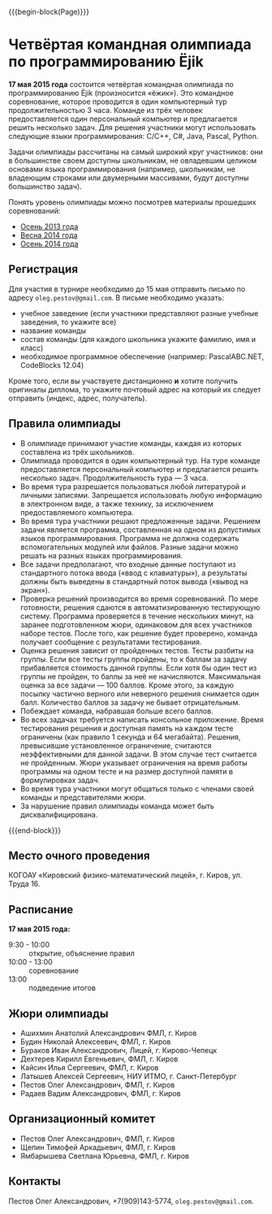 #+HTML_DOCTYPE: html5
#+OPTIONS: toc:nil num:nil html5-fancy:t
#+MACRO: begin-block #+HTML: <div class="$1">
#+MACRO: end-block #+HTML: </div>

{{{begin-block(Page)}}}

* Четвёртая командная олимпиада по программированию Ёjik

*17 мая 2015 года* состоится четвёртая командная олимпиада по
программированию Ёjik (произносится «ёжик»).
Это командное соревнование, которое проводится в один компьютерный тур
продолжительностью 3 часа. Команде из трёх человек предоставляется один
персональный компьютер и предлагается решить несколько задач. Для решения
участники могут использовать следующие языки программирования: C/C++, C#,
Java, Pascal, Python.

Задачи олимпиады рассчитаны на самый широкий круг участников: они в
большинстве своем доступны школьникам, не овладевшим целиком основами
языка программирования (например, школьникам, не владеющим строками
или двумерными массивами, будут доступны большинство задач).

Понять уровень олимпиады можно посмотрев материалы прошедших
соревнований:

+ [[./2013.html][Осень 2013 года]]
+ [[./2014s.html][Весна 2014 года]]
+ [[./2014a.html][Осень 2014 года]]

** Регистрация

Для участия в турнире необходимо до 15 мая отправить письмо по адресу
~oleg.pestov@gmail.com~. В письме необходимо указать:

+ учебное заведение (если участники представляют разные учебные заведения, то укажите все)
+ название команды
+ состав команды (для каждого школьника укажите фамилию, имя и класс)
+ необходимое программное обеспечение (например: PascalABC.NET, CodeBlocks 12.04)

Кроме того, если вы участвуете дистанционно **и** хотите получить оригиналы
диплома, то укажите почтовый адрес на который их следует отправить (индекс,
адрес, получатель).

** Правила олимпиады

+ В олимпиаде принимают участие команды, каждая из которых составлена из трёх
  школьников.
+ Олимпиада проводится в один компьютерный тур. На туре команде предоставляется
  персональный компьютер и предлагается решить несколько
  задач. Продолжительность тура — 3 часа.
+ Во время тура разрешается пользоваться любой литературой и личными
  записями. Запрещается использовать любую информацию в электронном виде, а
  также технику, за исключением предоставляемого компьютера.
+ Во время тура участники решают предложенные задачи. Решением задачи является
  программа, составленная на одном из допустимых языков
  программирования. Программа не должна содержать вспомогательных модулей или
  файлов. Разные задачи можно решать на разных языках программирования.
+ Все задачи предполагают, что входные данные поступают из стандартного потока
  ввода («ввод с клавиатуры»), а результаты должны быть выведены в стандартный
  поток вывода («вывод на экран»).
+ Проверка решений производится во время соревнований. По мере готовности,
  решения сдаются в автоматизированную тестирующую систему. Программа
  проверяется в течение нескольких минут, на заранее подготовленном жюри,
  одинаковом для всех участников наборе тестов. После того, как решение будет
  проверено, команда получает сообщение с результатами тестирования.
+ Оценка решения зависит от пройденных тестов. Тесты разбиты на группы. Если все
  тесты группы пройдены, то к баллам за задачу прибавляется стоимость данной
  группы.  Если хотя бы один тест из группы не пройден, то баллы за неё не
  начисляются. Максимальная оценка за все задачи — 100 баллов.  Кроме этого, за
  каждую посылку частично верного или неверного решения снимается один
  балл. Количество баллов за задачу не бывает отрицательным.
+ Побеждает команда, набравшая больше всего баллов.
+ Во всех задачах требуется написать консольное приложение. Время тестирования
  решения и доступная память на каждом тесте ограничены (как правило 1 секунда и
  64 мегабайта). Решения, превысившие установленное ограничение, считаются
  неэффективными для данной задачи. В этом случае тест считается не
  пройденным. Жюри указывает ограничения на время работы программы на одном
  тесте и на размер доступной памяти в формулировках задач.
+ Во время тура участники могут общаться только с членами своей команды и
  представителями жюри.
+ За нарушение правил олимпиады команда может быть дисквалифицирована.

{{{end-block}}}


** Место очного проведения

КОГОАУ «Кировский физико-математический лицей», г. Киров, ул. Труда 16.

** Расписание

*17 мая 2015 года:*

+ 9:30 - 10:00 :: открытие, объяснение правил
+ 10:00 - 13:00 :: cоревнование
+ 13:00 :: подведение итогов

** Жюри олимпиады

+ Ашихмин Анатолий Александрович ФМЛ, г. Киров
+ Будин Николай Алексеевич, ФМЛ, г. Киров
+ Бураков Иван Александрович, Лицей, г. Кирово-Чепецк
+ Дехтерев Кирилл Евгеньевич, ФМЛ, г. Киров
+ Кайсин Илья Сергеевич, ФМЛ, г. Киров
+ Латышев Алексей Сергеевич, НИУ ИТМО, г. Санкт-Петербург
+ Пестов Олег Александрович, ФМЛ, г. Киров
+ Радаев Вадим Александрович, ФМЛ, г. Киров

** Организационный комитет

+ Пестов Олег Александрович, ФМЛ, г. Киров
+ Щепин Тимофей Аркадьевич, ФМЛ, г. Киров
+ Ямбарышева Светлана Юрьевна, ФМЛ, г. Киров

** Контакты

Пестов Олег Александрович, +7(909)143-5774, ~oleg.pestov@gmail.com~.
